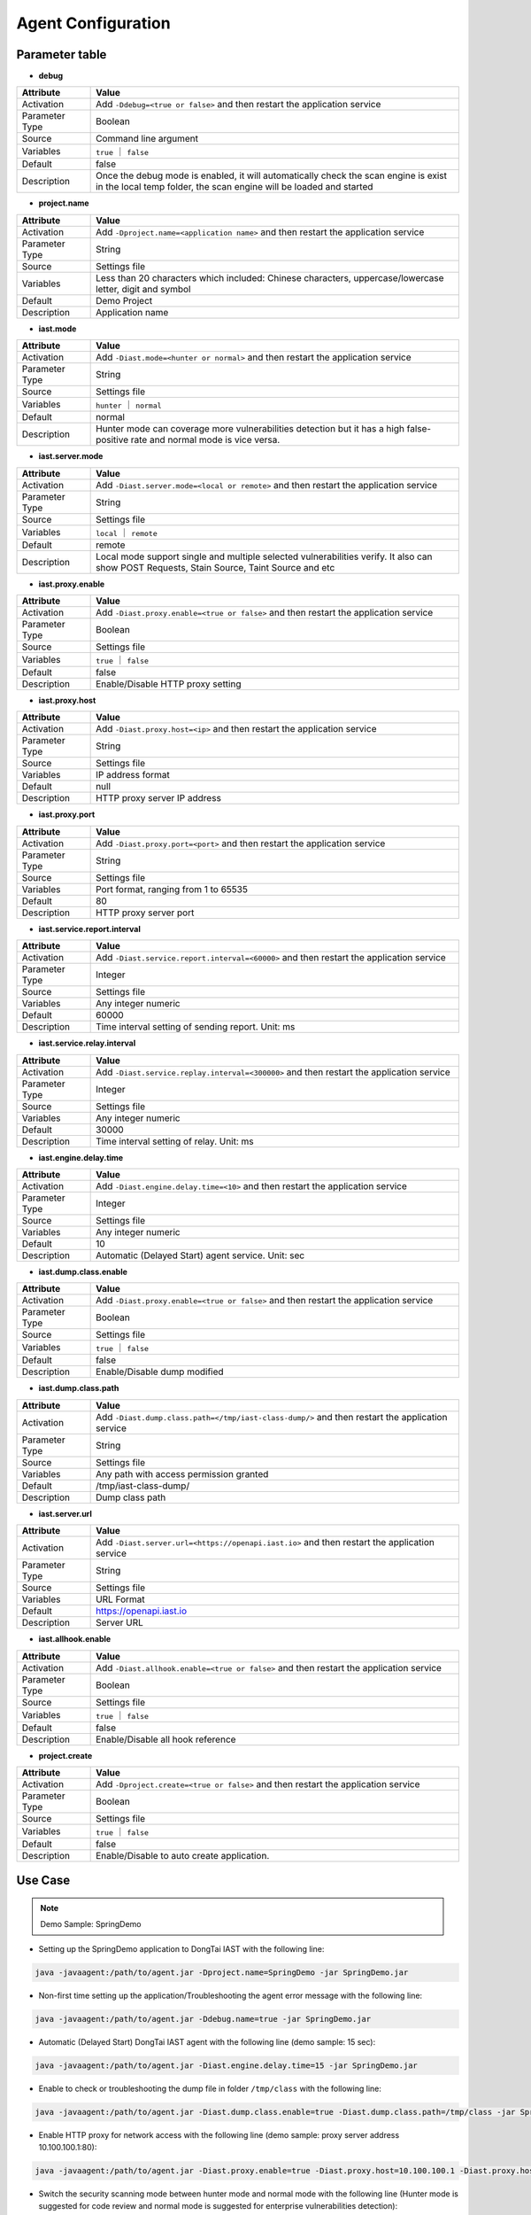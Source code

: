 Agent Configuration
========================
Parameter table
+++++++++++++++++

- **debug**

.. list-table::
   :widths: 4 20
   :header-rows: 1

   * - Attribute
     - Value
   * - Activation
     - Add ``-Ddebug=<true or false>`` and then restart the application service
   * - Parameter Type
     - Boolean
   * - Source
     - Command line argument
   * - Variables
     - ``true`` ｜ ``false``
   * - Default
     - false
   * - Description
     - Once the debug mode is enabled, it will automatically check the scan engine is exist in the local temp folder, the scan engine will be loaded and started

- **project.name**

.. list-table::
   :widths: 4 20
   :header-rows: 1

   * - Attribute
     - Value
   * - Activation
     - Add ``-Dproject.name=<application name>`` and then restart the application service
   * - Parameter Type
     - String
   * - Source
     - Settings file
   * - Variables
     - Less than 20 characters which included: Chinese characters, uppercase/lowercase letter, digit and symbol
   * - Default
     - Demo Project
   * - Description
     - Application name

- **iast.mode**

.. list-table::
   :widths: 4 20
   :header-rows: 1

   * - Attribute
     - Value
   * - Activation
     - Add ``-Diast.mode=<hunter or normal>`` and then restart the application service
   * - Parameter Type
     - String
   * - Source
     - Settings file
   * - Variables
     - ``hunter`` ｜ ``normal``
   * - Default
     - normal
   * - Description
     - Hunter mode can coverage more vulnerabilities detection but it has a high false-positive rate and normal mode is vice versa.

- **iast.server.mode**

.. list-table::
   :widths: 4 20
   :header-rows: 1

   * - Attribute
     - Value
   * - Activation
     - Add ``-Diast.server.mode=<local or remote>`` and then restart the application service
   * - Parameter Type
     - String
   * - Source
     - Settings file
   * - Variables
     - ``local`` ｜ ``remote``
   * - Default
     - remote
   * - Description
     - Local mode support single and multiple selected vulnerabilities verify. It also can show POST Requests, Stain Source, Taint Source and etc

- **iast.proxy.enable**

.. list-table::
   :widths: 4 20
   :header-rows: 1

   * - Attribute
     - Value
   * - Activation
     - Add ``-Diast.proxy.enable=<true or false>`` and then restart the application service
   * - Parameter Type
     - Boolean
   * - Source
     - Settings file
   * - Variables
     - ``true`` ｜ ``false``
   * - Default
     - false
   * - Description
     - Enable/Disable HTTP proxy setting

- **iast.proxy.host**

.. list-table::
   :widths: 4 20
   :header-rows: 1

   * - Attribute
     - Value
   * - Activation
     - Add ``-Diast.proxy.host=<ip>`` and then restart the application service
   * - Parameter Type
     - String
   * - Source
     - Settings file
   * - Variables
     - IP address format
   * - Default
     - null
   * - Description
     - HTTP proxy server IP address

- **iast.proxy.port**

.. list-table::
   :widths: 4 20
   :header-rows: 1

   * - Attribute
     - Value
   * - Activation
     - Add ``-Diast.proxy.port=<port>`` and then restart the application service
   * - Parameter Type
     - String
   * - Source
     - Settings file
   * - Variables
     - Port format, ranging from 1 to 65535
   * - Default
     - 80
   * - Description
     - HTTP proxy server port

- **iast.service.report.interval**

.. list-table::
   :widths: 4 20
   :header-rows: 1

   * - Attribute
     - Value
   * - Activation
     - Add ``-Diast.service.report.interval=<60000>`` and then restart the application service
   * - Parameter Type
     - Integer
   * - Source
     - Settings file
   * - Variables
     - Any integer numeric
   * - Default
     - 60000
   * - Description
     - Time interval setting of sending report. Unit: ms 

- **iast.service.relay.interval**

.. list-table::
   :widths: 4 20
   :header-rows: 1

   * - Attribute
     - Value
   * - Activation
     - Add ``-Diast.service.replay.interval=<300000>`` and then restart the application service
   * - Parameter Type
     - Integer
   * - Source
     - Settings file
   * - Variables
     - Any integer numeric
   * - Default
     - 30000
   * - Description
     - Time interval setting of relay. Unit: ms 

- **iast.engine.delay.time**

.. list-table::
   :widths: 4 20
   :header-rows: 1

   * - Attribute
     - Value
   * - Activation
     - Add ``-Diast.engine.delay.time=<10>`` and then restart the application service
   * - Parameter Type
     - Integer
   * - Source
     - Settings file
   * - Variables
     - Any integer numeric
   * - Default
     - 10
   * - Description
     - Automatic (Delayed Start) agent service. Unit: sec

- **iast.dump.class.enable**

.. list-table::
   :widths: 4 20
   :header-rows: 1

   * - Attribute
     - Value
   * - Activation
     - Add ``-Diast.proxy.enable=<true or false>`` and then restart the application service
   * - Parameter Type
     - Boolean
   * - Source
     - Settings file
   * - Variables
     - ``true`` ｜ ``false``
   * - Default
     - false
   * - Description
     - Enable/Disable dump modified

- **iast.dump.class.path**

.. list-table::
   :widths: 4 20
   :header-rows: 1

   * - Attribute
     - Value
   * - Activation
     - Add ``-Diast.dump.class.path=</tmp/iast-class-dump/>`` and then restart the application service
   * - Parameter Type
     - String
   * - Source
     - Settings file
   * - Variables
     - Any path with access permission granted
   * - Default
     - /tmp/iast-class-dump/
   * - Description
     - Dump class path

- **iast.server.url**

.. list-table::
   :widths: 4 20
   :header-rows: 1

   * - Attribute
     - Value
   * - Activation
     - Add ``-Diast.server.url=<https://openapi.iast.io>`` and then restart the application service
   * - Parameter Type
     - String
   * - Source
     - Settings file
   * - Variables
     - URL Format
   * - Default
     - https://openapi.iast.io
   * - Description
     - Server URL

- **iast.allhook.enable**

.. list-table::
   :widths: 4 20
   :header-rows: 1

   * - Attribute
     - Value
   * - Activation
     - Add ``-Diast.allhook.enable=<true or false>`` and then restart the application service
   * - Parameter Type
     - Boolean
   * - Source
     - Settings file
   * - Variables
     - ``true`` ｜ ``false``
   * - Default
     - false
   * - Description
     - Enable/Disable all hook reference

- **project.create**

.. list-table::
   :widths: 4 20
   :header-rows: 1

   * - Attribute
     - Value
   * - Activation
     - Add ``-Dproject.create=<true or false>`` and then restart the application service
   * - Parameter Type
     - Boolean
   * - Source
     - Settings file
   * - Variables
     - ``true`` ｜ ``false``
   * - Default
     - false
   * - Description
     - Enable/Disable to auto create application.

Use Case
+++++++++
.. Note:: 
    Demo Sample: SpringDemo

- Setting up the SpringDemo application to DongTai IAST with the following line:
    
.. code-block:: bash
    
    java -javaagent:/path/to/agent.jar -Dproject.name=SpringDemo -jar SpringDemo.jar

- Non-first time setting up the application/Troubleshooting the agent error message with the following line:

.. code-block:: bash

    java -javaagent:/path/to/agent.jar -Ddebug.name=true -jar SpringDemo.jar

- Automatic (Delayed Start) DongTai IAST agent with the following line (demo sample: 15 sec):

.. code-block:: bash

    java -javaagent:/path/to/agent.jar -Diast.engine.delay.time=15 -jar SpringDemo.jar

- Enable to check or troubleshooting the dump file in folder ``/tmp/class`` with the following line:

.. code-block:: bash

    java -javaagent:/path/to/agent.jar -Diast.dump.class.enable=true -Diast.dump.class.path=/tmp/class -jar SpringDemo.jar

- Enable HTTP proxy for network access with the following line (demo sample: proxy server address 10.100.100.1:80):

.. code-block:: bash

    java -javaagent:/path/to/agent.jar -Diast.proxy.enable=true -Diast.proxy.host=10.100.100.1 -Diast.proxy.host=80 -jar SpringDemo.jar

- Switch the security scanning mode between hunter mode and normal mode with the following line (Hunter mode is suggested for code review and normal mode is suggested for enterprise vulnerabilities detection):

.. code-block:: bash

    java -javaagent:/path/to/agent.jar -Diast.mode=hunter/normal -jar SpringDemo.jar

